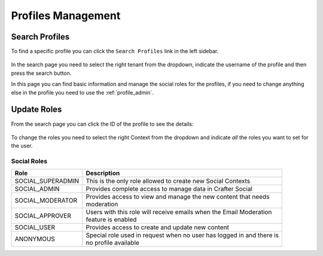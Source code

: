 .. _social_admin-profiles:

===================
Profiles Management
===================

---------------
Search Profiles
---------------

To find a specific profile you can click the ``Search Profiles`` link in the left sidebar.

.. figure:: /_static/images/social-admin/profiles.png
  :align: center

In the search page you need to select the right tenant from the dropdown, indicate the username
of the profile and then press the search button.

In this page you can find basic information and manage the social roles for the profiles, if you
need to change anything else in the profile you need to use the :ref:`profile_admin`.

------------
Update Roles
------------

From the search page you can click the ID of the profile to see the details:

.. figure:: /_static/images/social-admin/profile.png
  :align: center

To change the roles you need to select the right Context from the dropdown and indicate *all* the
roles you want to set for the user.

^^^^^^^^^^^^
Social Roles
^^^^^^^^^^^^

+-------------------+----------------------------------------------------------------------------+
| Role              | Description                                                                |
+===================+============================================================================+
| SOCIAL_SUPERADMIN || This is the only role allowed to create new Social Contexts               |
+-------------------+----------------------------------------------------------------------------+
| SOCIAL_ADMIN      || Provides complete access to manage data in Crafter Social                 |
+-------------------+----------------------------------------------------------------------------+
| SOCIAL_MODERATOR  || Provides access to view and manage the new content that needs             |
|                   || moderation                                                                |
+-------------------+----------------------------------------------------------------------------+
| SOCIAL_APPROVER   || Users with this role will receive emails when the Email Moderation        |
|                   || feature is enabled                                                        |
+-------------------+----------------------------------------------------------------------------+
| SOCIAL_USER       || Provides access to create and update new content                          |
+-------------------+----------------------------------------------------------------------------+
| ANONYMOUS         || Special role used in request when no user has logged in and there is      |
|                   || no profile available                                                      |
+-------------------+----------------------------------------------------------------------------+